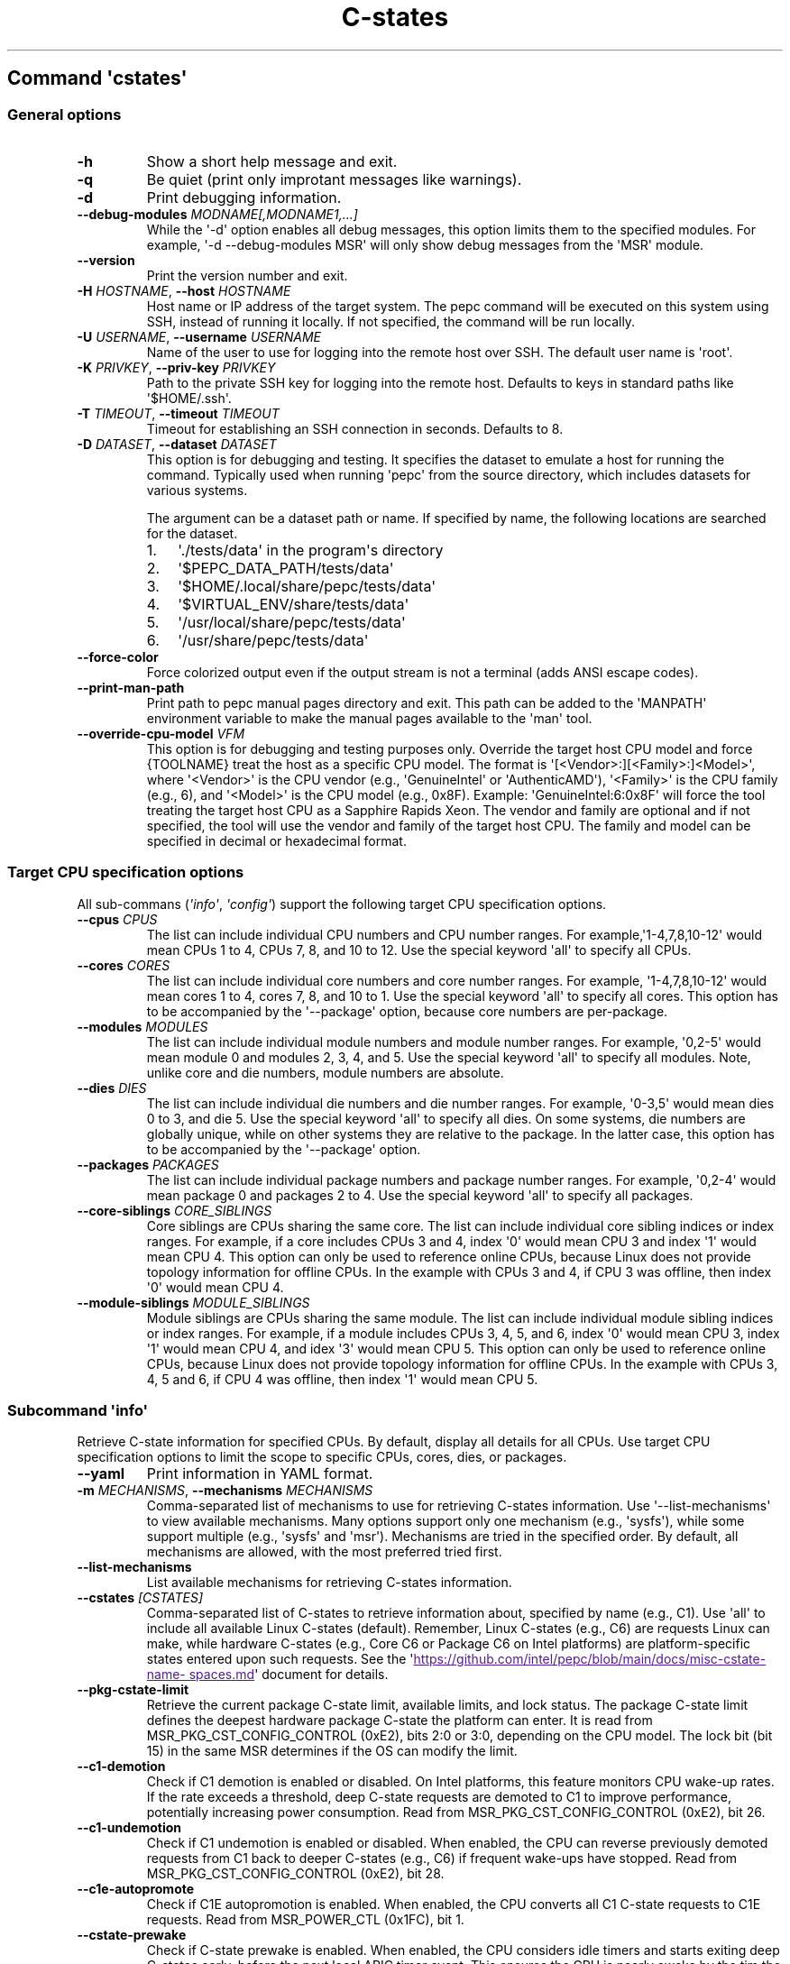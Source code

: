 .\" Automatically generated by Pandoc 3.1.11.1
.\"
.TH "C\-states" "" "" "" ""
.SH Command \f[I]\[aq]cstates\[aq]\f[R]
.SS General options
.TP
\f[B]\-h\f[R]
Show a short help message and exit.
.TP
\f[B]\-q\f[R]
Be quiet (print only improtant messages like warnings).
.TP
\f[B]\-d\f[R]
Print debugging information.
.TP
\f[B]\-\-debug\-modules\f[R] \f[I]MODNAME[,MODNAME1,...]\f[R]
While the \[aq]\-d\[aq] option enables all debug messages, this option
limits them to the specified modules.
For example, \[aq]\-d \-\-debug\-modules MSR\[aq] will only show debug
messages from the \[aq]MSR\[aq] module.
.TP
\f[B]\-\-version\f[R]
Print the version number and exit.
.TP
\f[B]\-H\f[R] \f[I]HOSTNAME\f[R], \f[B]\-\-host\f[R] \f[I]HOSTNAME\f[R]
Host name or IP address of the target system.
The pepc command will be executed on this system using SSH, instead of
running it locally.
If not specified, the command will be run locally.
.TP
\f[B]\-U\f[R] \f[I]USERNAME\f[R], \f[B]\-\-username\f[R] \f[I]USERNAME\f[R]
Name of the user to use for logging into the remote host over SSH.
The default user name is \[aq]root\[aq].
.TP
\f[B]\-K\f[R] \f[I]PRIVKEY\f[R], \f[B]\-\-priv\-key\f[R] \f[I]PRIVKEY\f[R]
Path to the private SSH key for logging into the remote host.
Defaults to keys in standard paths like \[aq]$HOME/.ssh\[aq].
.TP
\f[B]\-T\f[R] \f[I]TIMEOUT\f[R], \f[B]\-\-timeout\f[R] \f[I]TIMEOUT\f[R]
Timeout for establishing an SSH connection in seconds.
Defaults to 8.
.TP
\f[B]\-D\f[R] \f[I]DATASET\f[R], \f[B]\-\-dataset\f[R] \f[I]DATASET\f[R]
This option is for debugging and testing.
It specifies the dataset to emulate a host for running the command.
Typically used when running \[aq]pepc\[aq] from the source directory,
which includes datasets for various systems.
.RS
.PP
The argument can be a dataset path or name.
If specified by name, the following locations are searched for the
dataset.
.IP "1." 3
\[aq]./tests/data\[aq] in the program\[aq]s directory
.IP "2." 3
\[aq]$PEPC_DATA_PATH/tests/data\[aq]
.IP "3." 3
\[aq]$HOME/.local/share/pepc/tests/data\[aq]
.IP "4." 3
\[aq]$VIRTUAL_ENV/share/tests/data\[aq]
.IP "5." 3
\[aq]/usr/local/share/pepc/tests/data\[aq]
.IP "6." 3
\[aq]/usr/share/pepc/tests/data\[aq]
.RE
.TP
\f[B]\-\-force\-color\f[R]
Force colorized output even if the output stream is not a terminal (adds
ANSI escape codes).
.TP
\f[B]\-\-print\-man\-path\f[R]
Print path to pepc manual pages directory and exit.
This path can be added to the \[aq]MANPATH\[aq] environment variable to
make the manual pages available to the \[aq]man\[aq] tool.
.TP
\f[B]\-\-override\-cpu\-model\f[R] \f[I]VFM\f[R]
This option is for debugging and testing purposes only.
Override the target host CPU model and force {TOOLNAME} treat the host
as a specific CPU model.
The format is \[aq][<Vendor>:][<Family>:]<Model>\[aq], where
\[aq]<Vendor>\[aq] is the CPU vendor (e.g., \[aq]GenuineIntel\[aq] or
\[aq]AuthenticAMD\[aq]), \[aq]<Family>\[aq] is the CPU family (e.g., 6),
and \[aq]<Model>\[aq] is the CPU model (e.g., 0x8F).
Example: \[aq]GenuineIntel:6:0x8F\[aq] will force the tool treating the
target host CPU as a Sapphire Rapids Xeon.
The vendor and family are optional and if not specified, the tool will
use the vendor and family of the target host CPU.
The family and model can be specified in decimal or hexadecimal format.
.SS Target CPU specification options
All sub\-commans (\f[I]\[aq]info\[aq]\f[R], \f[I]\[aq]config\[aq]\f[R])
support the following target CPU specification options.
.TP
\f[B]\-\-cpus\f[R] \f[I]CPUS\f[R]
The list can include individual CPU numbers and CPU number ranges.
For example,\[aq]1\-4,7,8,10\-12\[aq] would mean CPUs 1 to 4, CPUs 7, 8,
and 10 to 12.
Use the special keyword \[aq]all\[aq] to specify all CPUs.
.TP
\f[B]\-\-cores\f[R] \f[I]CORES\f[R]
The list can include individual core numbers and core number ranges.
For example, \[aq]1\-4,7,8,10\-12\[aq] would mean cores 1 to 4, cores 7,
8, and 10 to 1.
Use the special keyword \[aq]all\[aq] to specify all cores.
This option has to be accompanied by the \[aq]\-\-package\[aq] option,
because core numbers are per\-package.
.TP
\f[B]\-\-modules\f[R] \f[I]MODULES\f[R]
The list can include individual module numbers and module number ranges.
For example, \[aq]0,2\-5\[aq] would mean module 0 and modules 2, 3, 4,
and 5.
Use the special keyword \[aq]all\[aq] to specify all modules.
Note, unlike core and die numbers, module numbers are absolute.
.TP
\f[B]\-\-dies\f[R] \f[I]DIES\f[R]
The list can include individual die numbers and die number ranges.
For example, \[aq]0\-3,5\[aq] would mean dies 0 to 3, and die 5.
Use the special keyword \[aq]all\[aq] to specify all dies.
On some systems, die numbers are globally unique, while on other systems
they are relative to the package.
In the latter case, this option has to be accompanied by the
\[aq]\-\-package\[aq] option.
.TP
\f[B]\-\-packages\f[R] \f[I]PACKAGES\f[R]
The list can include individual package numbers and package number
ranges.
For example, \[aq]0,2\-4\[aq] would mean package 0 and packages 2 to 4.
Use the special keyword \[aq]all\[aq] to specify all packages.
.TP
\f[B]\-\-core\-siblings\f[R] \f[I]CORE_SIBLINGS\f[R]
Core siblings are CPUs sharing the same core.
The list can include individual core sibling indices or index ranges.
For example, if a core includes CPUs 3 and 4, index \[aq]0\[aq] would
mean CPU 3 and index \[aq]1\[aq] would mean CPU 4.
This option can only be used to reference online CPUs, because Linux
does not provide topology information for offline CPUs.
In the example with CPUs 3 and 4, if CPU 3 was offline, then index
\[aq]0\[aq] would mean CPU 4.
.TP
\f[B]\-\-module\-siblings\f[R] \f[I]MODULE_SIBLINGS\f[R]
Module siblings are CPUs sharing the same module.
The list can include individual module sibling indices or index ranges.
For example, if a module includes CPUs 3, 4, 5, and 6, index \[aq]0\[aq]
would mean CPU 3, index \[aq]1\[aq] would mean CPU 4, and idex
\[aq]3\[aq] would mean CPU 5.
This option can only be used to reference online CPUs, because Linux
does not provide topology information for offline CPUs.
In the example with CPUs 3, 4, 5 and 6, if CPU 4 was offline, then index
\[aq]1\[aq] would mean CPU 5.
.SS Subcommand \f[I]\[aq]info\[aq]\f[R]
Retrieve C\-state information for specified CPUs.
By default, display all details for all CPUs.
Use target CPU specification options to limit the scope to specific
CPUs, cores, dies, or packages.
.TP
\f[B]\-\-yaml\f[R]
Print information in YAML format.
.TP
\f[B]\-m\f[R] \f[I]MECHANISMS\f[R], \f[B]\-\-mechanisms\f[R] \f[I]MECHANISMS\f[R]
Comma\-separated list of mechanisms to use for retrieving C\-states
information.
Use \[aq]\-\-list\-mechanisms\[aq] to view available mechanisms.
Many options support only one mechanism (e.g., \[aq]sysfs\[aq]), while
some support multiple (e.g., \[aq]sysfs\[aq] and \[aq]msr\[aq]).
Mechanisms are tried in the specified order.
By default, all mechanisms are allowed, with the most preferred tried
first.
.TP
\f[B]\-\-list\-mechanisms\f[R]
List available mechanisms for retrieving C\-states information.
.TP
\f[B]\-\-cstates\f[R] \f[I][CSTATES]\f[R]
Comma\-separated list of C\-states to retrieve information about,
specified by name (e.g., C1).
Use \[aq]all\[aq] to include all available Linux C\-states (default).
Remember, Linux C\-states (e.g., C6) are requests Linux can make, while
hardware C\-states (e.g., Core C6 or Package C6 on Intel platforms) are
platform\-specific states entered upon such requests.
See the \[aq]\c
.UR
https://github.com/intel/pepc/blob/main/docs/misc-cstate-namespaces.md
.UE \c
\[aq] document for details.
.TP
\f[B]\-\-pkg\-cstate\-limit\f[R]
Retrieve the current package C\-state limit, available limits, and lock
status.
The package C\-state limit defines the deepest hardware package C\-state
the platform can enter.
It is read from MSR_PKG_CST_CONFIG_CONTROL (0xE2), bits 2:0 or 3:0,
depending on the CPU model.
The lock bit (bit 15) in the same MSR determines if the OS can modify
the limit.
.TP
\f[B]\-\-c1\-demotion\f[R]
Check if C1 demotion is enabled or disabled.
On Intel platforms, this feature monitors CPU wake\-up rates.
If the rate exceeds a threshold, deep C\-state requests are demoted to
C1 to improve performance, potentially increasing power consumption.
Read from MSR_PKG_CST_CONFIG_CONTROL (0xE2), bit 26.
.TP
\f[B]\-\-c1\-undemotion\f[R]
Check if C1 undemotion is enabled or disabled.
When enabled, the CPU can reverse previously demoted requests from C1
back to deeper C\-states (e.g., C6) if frequent wake\-ups have stopped.
Read from MSR_PKG_CST_CONFIG_CONTROL (0xE2), bit 28.
.TP
\f[B]\-\-c1e\-autopromote\f[R]
Check if C1E autopromotion is enabled.
When enabled, the CPU converts all C1 C\-state requests to C1E requests.
Read from MSR_POWER_CTL (0x1FC), bit 1.
.TP
\f[B]\-\-cstate\-prewake\f[R]
Check if C\-state prewake is enabled.
When enabled, the CPU considers idle timers and starts exiting deep
C\-states early, before the next local APIC timer event.
This ensures the CPU is nearly awake by the tim the timer fires.
Read from MSR_POWER_CTL (0x1FC), bit 30.
.TP
\f[B]\-\-idle\-driver\f[R]
Retrieve the idle driver name.
The idle driver enumerates available C\-states and issues C\-state
requests.
Read from \[aq]/sys/devices/system/cpu/cpuidle/current_governor\[aq].
.TP
\f[B]\-\-governor\f[R]
Retrieve the idle governor name, which determines the C\-state to
request for an idle CPU.
Read from \[aq]/sys/devices/system/cpu/cpuidle/scaling_governor\[aq].
.TP
\f[B]\-\-governors\f[R]
Retrieve the list of available idle governors, which determine the
C\-state to request for an idle CPU.
Different governors implement various selection policies.
Read from \[aq]/sys/devices/system/cpu/cpuidle/available_governors\[aq].
.SS Subcommand \f[I]\[aq]config\[aq]\f[R]
Configure C\-states for specified CPUs.
If no parameter is provided, the current configuration will be
displayed.
Use target CPU specification options to limit the scope to specific
CPUs, cores, dies, or packages.
.TP
\f[B]\-m\f[R] \f[I]MECHANISMS\f[R], \f[B]\-\-mechanisms\f[R] \f[I]MECHANISMS\f[R]
Comma\-separated list of mechanisms to use for configuring C\-states.
Use \[aq]\-\-list\-mechanisms\[aq] to view available mechanisms.
Many options support only one mechanism (e.g., \[aq]sysfs\[aq]), while
some support multiple (e.g., \[aq]sysfs\[aq] and \[aq]msr\[aq]).
Mechanisms are tried in the specified order.
By default, all mechanisms are allowed, with the most preferred tried
first.
.TP
\f[B]\-\-list\-mechanisms\f[R]
List available mechanisms for configuring C\-states.
.TP
\f[B]\-\-enable\f[R] \f[I]CSTATES\f[R]
Comma\-separated list of C\-state names to enable.
Use \[aq]all\[aq] to include all available Linux C\-states (default).
Remember, Linux C\-states (e.g., C6) are requests Linux can make, while
hardware C\-states (e.g., Core C6 or Package C6 on Intel platforms) are
platform\-specific states entered upon such requests.
See the \[aq]\c
.UR
https://github.com/intel/pepc/blob/main/docs/misc-cstate-namespaces.md
.UE \c
\[aq] document for details.
.TP
\f[B]\-\-disable\f[R] \f[I]CSTATES\f[R]
Similar to \[aq]\-\-enable\[aq], but specifies the C\-states to disable.
.TP
\f[B]\-\-pkg\-cstate\-limit\f[R] \f[I]PKG_CSTATE_LIMIT\f[R]
Set the package C\-state limit, defining the deepest hardware package
C\-state the platform can enter.
Writes to MSR_PKG_CST_CONFIG_CONTROL (0xE2), bits 2:0 or 3:0, depending
on the CPU model.
Writing is refused if the lock bit (bit 15) in the same MSR is set.
.TP
\f[B]\-\-c1\-demotion\f[R] \f[I]on|off\f[R]
Enable or disable C1 demotion.
On Intel platforms, this feature monitors CPU wake\-up rates.
If the rate exceeds a threshold, deep C\-state requests are demoted to
C1 to improve performance at the cost of higher power consumption.
Writes to MSR_PKG_CST_CONFIG_CONTROL (0xE2), bit 26.
.TP
\f[B]\-\-c1\-undemotion\f[R] \f[I]on|off\f[R]
Enable or disable C1 undemotion.
When enabled, the CPU can reverse previously demoted C1 requests back to
deeper C\-states (e.g., C6) if frequent wake\-ups have stopped.
Writes to MSR_PKG_CST_CONFIG_CONTROL (0xE2), bit 28.
.TP
\f[B]\-\-c1e\-autopromote\f[R] \f[I]on|off\f[R]
Enable or disable C1E autopromotion.
When enabled, all C1 C\-state requests are converted to C1E.
Writes to MSR_POWER_CTL (0x1FC), bit 1.
.TP
\f[B]\-\-cstate\-prewake\f[R] \f[I]on|off\f[R]
Enable or disable C\-state prewake.
When enabled, the CPU considers idle timers and starts exiting deep
C\-states early, before the next local APIC timer event.
This ensures the CPU is nearly awake by the tim the timer fires.
Writes to MSR_POWER_CTL (0x1FC), bit 30.
.TP
\f[B]\-\-governor\f[R] \f[I]NAME\f[R]
Configure the idle governor, which decides the C\-state to request for
an idle CPU.
Updates \[aq]/sys/devices/system/cpu/cpuidle/scaling_governor\[aq].
